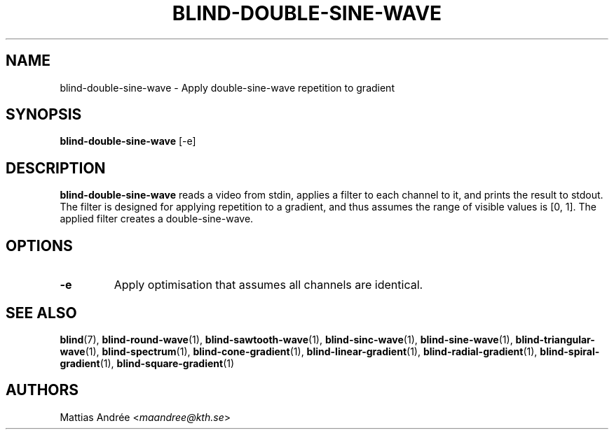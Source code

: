 .TH BLIND-DOUBLE-SINE-WAVE 1 blind
.SH NAME
blind-double-sine-wave - Apply double-sine-wave repetition to gradient
.SH SYNOPSIS
.B blind-double-sine-wave
[-e]
.SH DESCRIPTION
.B blind-double-sine-wave
reads a video from stdin, applies a filter to
each channel to it, and prints the result to
stdout. The filter is designed for applying
repetition to a gradient, and thus assumes the
range of visible values is [0, 1]. The applied
filter creates a double-sine-wave.
.SH OPTIONS
.TP
.B -e
Apply optimisation that assumes all channels
are identical.
.SH SEE ALSO
.BR blind (7),
.BR blind-round-wave (1),
.BR blind-sawtooth-wave (1),
.BR blind-sinc-wave (1),
.BR blind-sine-wave (1),
.BR blind-triangular-wave (1),
.BR blind-spectrum (1),
.BR blind-cone-gradient (1),
.BR blind-linear-gradient (1),
.BR blind-radial-gradient (1),
.BR blind-spiral-gradient (1),
.BR blind-square-gradient (1)
.SH AUTHORS
Mattias Andrée
.RI < maandree@kth.se >
